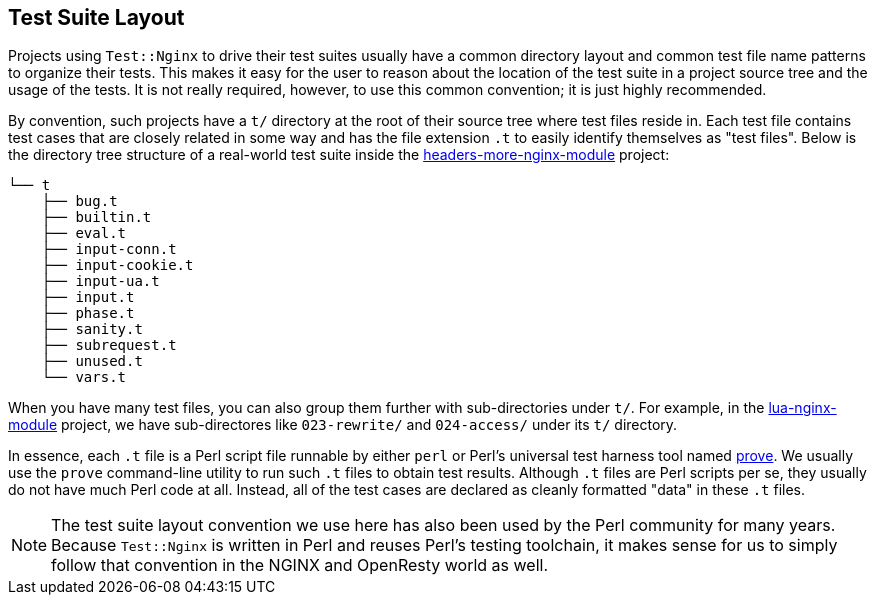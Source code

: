 == Test Suite Layout

Projects using `Test::Nginx` to drive their test suites usually have a
common directory layout and common test file name patterns to organize
their tests. This makes it easy for the user to reason about the
location of the test suite in a project source tree and the usage of
the tests. It is not really required, however, to use this common
convention; it is just highly recommended.

By convention, such projects have a `t/` directory at the root of their
source tree where test files reside in. Each test file contains test cases
that are closely related in some way and has the file extension `.t` to
easily identify themselves as "test files". Below is the directory tree
structure of a real-world test suite inside the
link:https://github.com/openresty/headers-more-nginx-module[headers-more-nginx-module]
project:

....
└── t
    ├── bug.t
    ├── builtin.t
    ├── eval.t
    ├── input-conn.t
    ├── input-cookie.t
    ├── input-ua.t
    ├── input.t
    ├── phase.t
    ├── sanity.t
    ├── subrequest.t
    ├── unused.t
    └── vars.t
....

When you have many test files, you can also group them further with sub-directories
under `t/`. For example, in the link:https://github.com/openresty/lua-nginx-module[lua-nginx-module]
project, we have sub-directores like `023-rewrite/` and `024-access/` under
its `t/` directory.

In essence, each `.t` file is a Perl script file runnable by either `perl`
or Perl's universal test harness tool named link:http://perldoc.perl.org/prove.html[prove].
We usually use the
`prove` command-line utility to run such `.t` files to obtain test results.
Although `.t` files are Perl scripts per se, they usually do not have much
Perl code at all. Instead, all of the test cases are declared as cleanly
formatted "data" in these `.t` files.

NOTE: The test suite layout convention we use here has also been used by the
Perl community for many years. Because `Test::Nginx` is written in Perl
and reuses Perl's testing toolchain, it makes sense for us to simply follow
that convention in the NGINX and OpenResty world as well.
